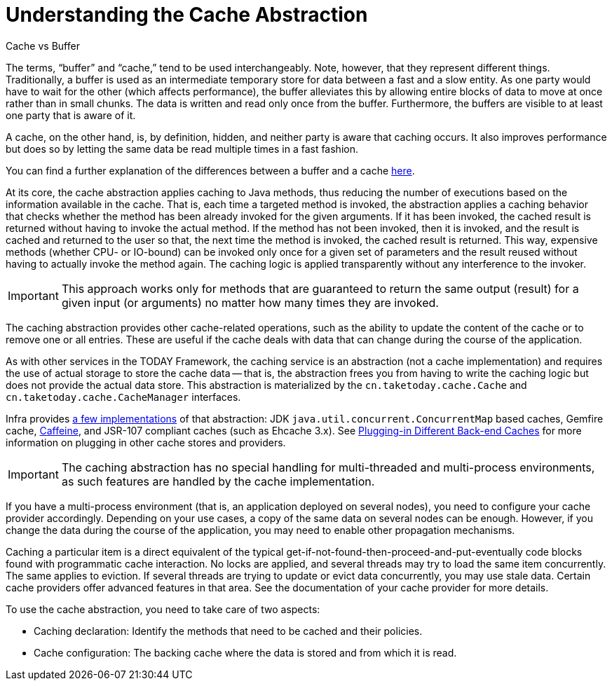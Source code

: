 [[cache-strategies]]
= Understanding the Cache Abstraction

.Cache vs Buffer
****

The terms, "`buffer`" and "`cache,`" tend to be used interchangeably. Note, however,
that they represent different things. Traditionally, a buffer is used as an intermediate
temporary store for data between a fast and a slow entity. As one party would have to wait
for the other (which affects performance), the buffer alleviates this by allowing entire
blocks of data to move at once rather than in small chunks. The data is written and read
only once from the buffer. Furthermore, the buffers are visible to at least one party
that is aware of it.

A cache, on the other hand, is, by definition, hidden, and neither party is aware that
caching occurs. It also improves performance but does so by letting the same data be
read multiple times in a fast fashion.

You can find a further explanation of the differences between a buffer and a cache
https://en.wikipedia.org/wiki/Cache_(computing)#The_difference_between_buffer_and_cache[here].
****

At its core, the cache abstraction applies caching to Java methods, thus reducing the
number of executions based on the information available in the cache. That is, each time
a targeted method is invoked, the abstraction applies a caching behavior that checks
whether the method has been already invoked for the given arguments. If it has been
invoked, the cached result is returned without having to invoke the actual method.
If the method has not been invoked, then it is invoked, and the result is cached and
returned to the user so that, the next time the method is invoked, the cached result is
returned. This way, expensive methods (whether CPU- or IO-bound) can be invoked only
once for a given set of parameters and the result reused without having to actually
invoke the method again. The caching logic is applied transparently without any
interference to the invoker.

IMPORTANT: This approach works only for methods that are guaranteed to return the same
output (result) for a given input (or arguments) no matter how many times they are invoked.

The caching abstraction provides other cache-related operations, such as the ability
to update the content of the cache or to remove one or all entries. These are useful if
the cache deals with data that can change during the course of the application.

As with other services in the TODAY Framework, the caching service is an abstraction
(not a cache implementation) and requires the use of actual storage to store the cache data --
that is, the abstraction frees you from having to write the caching logic but does not
provide the actual data store. This abstraction is materialized by the
`cn.taketoday.cache.Cache` and `cn.taketoday.cache.CacheManager` interfaces.

Infra provides xref:integration/cache/store-configuration.adoc[a few implementations] of that abstraction:
JDK `java.util.concurrent.ConcurrentMap` based caches, Gemfire cache,
https://github.com/ben-manes/caffeine/wiki[Caffeine], and JSR-107 compliant caches (such
as Ehcache 3.x). See xref:integration/cache/plug.adoc[Plugging-in Different Back-end Caches] for more information on plugging in other cache
stores and providers.

IMPORTANT: The caching abstraction has no special handling for multi-threaded and
multi-process environments, as such features are handled by the cache implementation.

If you have a multi-process environment (that is, an application deployed on several nodes),
you need to configure your cache provider accordingly. Depending on your use cases, a copy
of the same data on several nodes can be enough. However, if you change the data during
the course of the application, you may need to enable other propagation mechanisms.

Caching a particular item is a direct equivalent of the typical
get-if-not-found-then-proceed-and-put-eventually code blocks
found with programmatic cache interaction.
No locks are applied, and several threads may try to load the same item concurrently.
The same applies to eviction. If several threads are trying to update or evict data
concurrently, you may use stale data. Certain cache providers offer advanced features
in that area. See the documentation of your cache provider for more details.

To use the cache abstraction, you need to take care of two aspects:

* Caching declaration: Identify the methods that need to be cached and their policies.
* Cache configuration: The backing cache where the data is stored and from which it is read.



